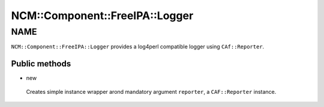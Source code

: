 
##################################
NCM\::Component\::FreeIPA\::Logger
##################################


****
NAME
****


``NCM::Component::FreeIPA::Logger`` provides a log4perl compatible logger
using ``CAf::Reporter``.

Public methods
==============



- new
 
 Creates simple instance wrapper arond mandatory argument ``reporter``,
 a ``CAF::Reporter`` instance.
 



